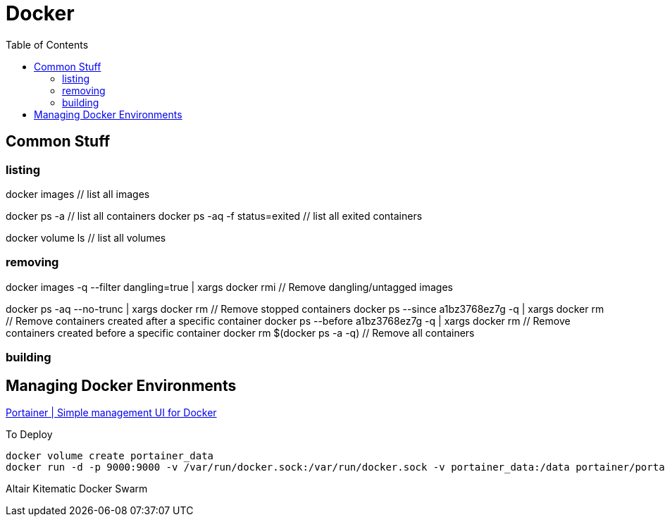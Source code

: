 = Docker
:toc:
:toc-placement!:

toc::[]

== Common Stuff

=== listing

docker images // list all images

docker ps -a // list all containers
docker ps -aq -f status=exited // list all exited containers

docker volume ls // list all volumes

=== removing

docker images -q --filter dangling=true | xargs docker rmi // Remove dangling/untagged images

docker ps -aq --no-trunc | xargs docker rm // Remove stopped containers
docker ps --since a1bz3768ez7g -q | xargs docker rm // Remove containers created after a specific container
docker ps --before a1bz3768ez7g -q | xargs docker rm // Remove containers created before a specific container
docker rm $(docker ps -a -q) // Remove all containers

=== building

// Use --rm together with docker build to remove intermediary images during the build process


== Managing Docker Environments

https://portainer.io/[Portainer | Simple management UI for Docker]

To Deploy
```
docker volume create portainer_data
docker run -d -p 9000:9000 -v /var/run/docker.sock:/var/run/docker.sock -v portainer_data:/data portainer/portainer
```

Altair
Kitematic
Docker Swarm
